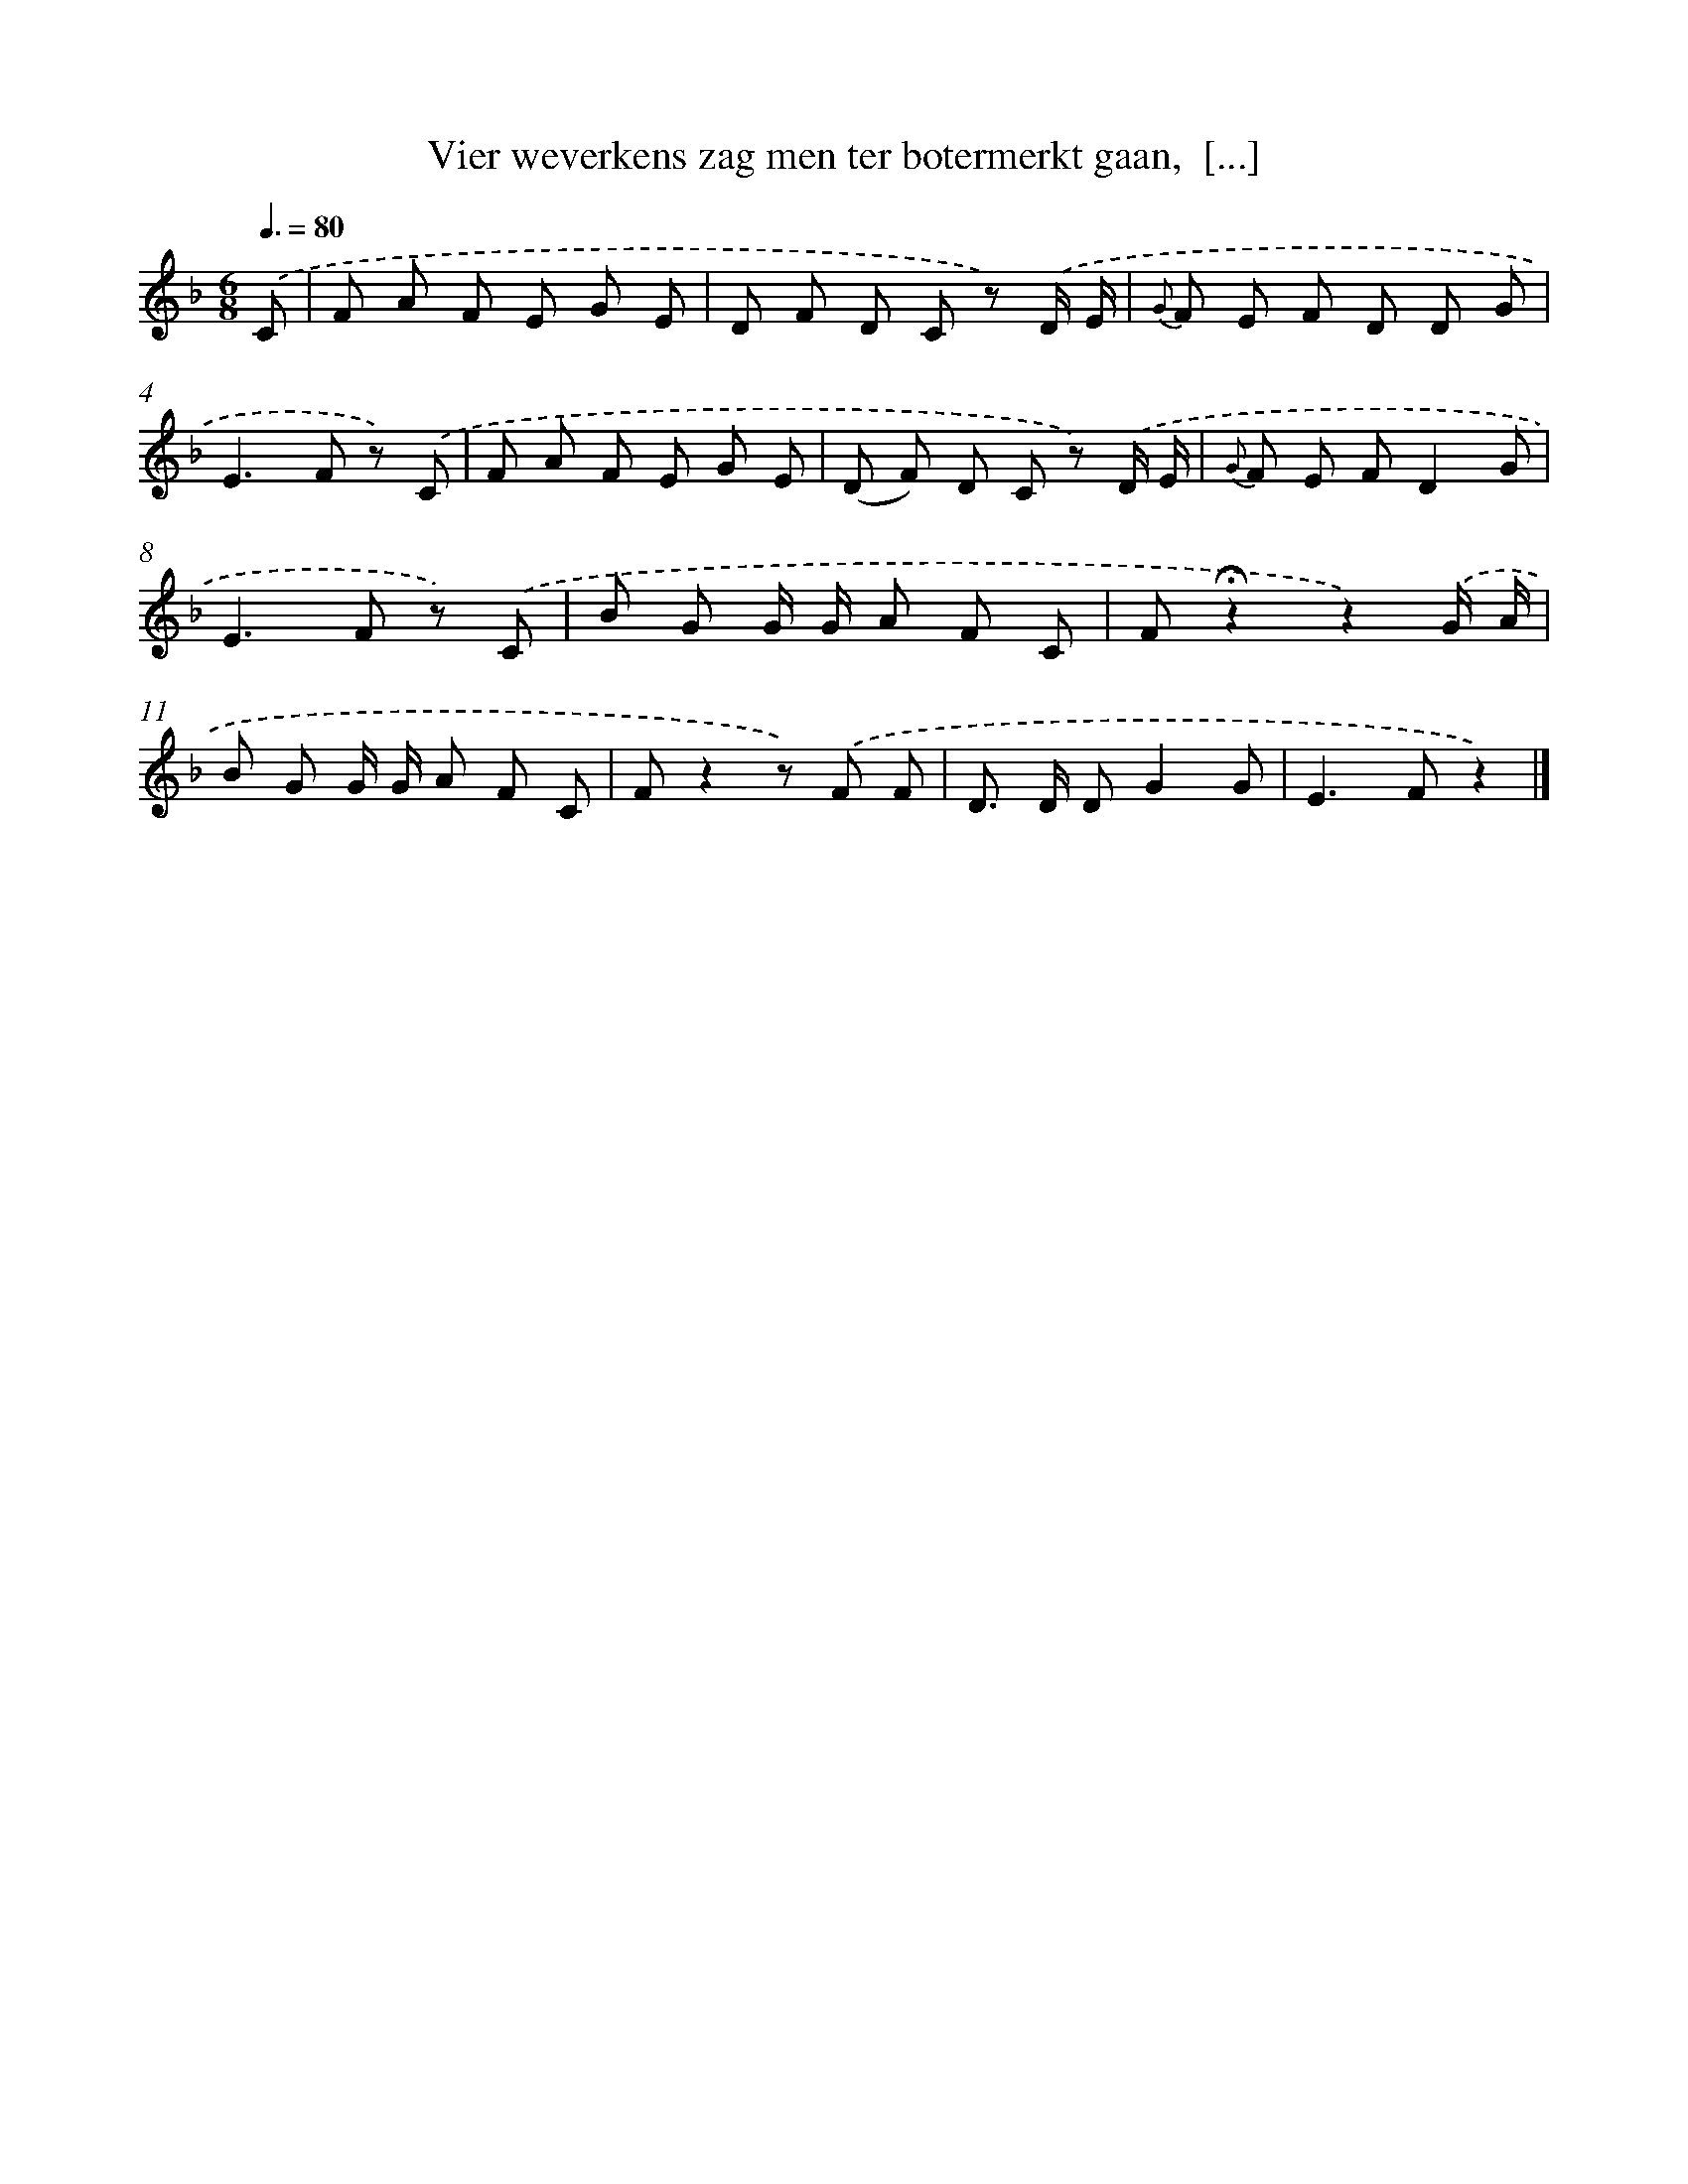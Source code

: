 X: 9641
T: Vier weverkens zag men ter botermerkt gaan,  [...]
%%abc-version 2.0
%%abcx-abcm2ps-target-version 5.9.1 (29 Sep 2008)
%%abc-creator hum2abc beta
%%abcx-conversion-date 2018/11/01 14:36:58
%%humdrum-veritas 428220672
%%humdrum-veritas-data 802839792
%%continueall 1
%%barnumbers 0
L: 1/8
M: 6/8
Q: 3/8=80
K: F clef=treble
.('C [I:setbarnb 1]|
F A F E G E |
D F D C z) .('D/ E/ |
{G} F E F D D G |
E2>F2 z) .('C |
F A F E G E |
(D F) D C z) .('D/ E/ |
{G} F E FD2G |
E2>F2 z) .('C |
B G G/ G/ A F C |
F!fermata!z2z2).('G/ A/ |
B G G/ G/ A F C |
Fz2z) .('F F |
D> D DG2G |
E2>F2z2) |]
